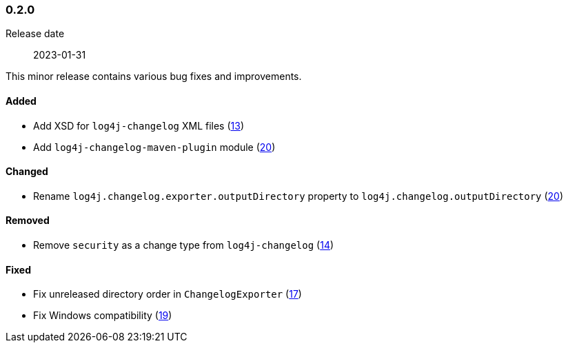 ////
    Licensed to the Apache Software Foundation (ASF) under one or more
    contributor license agreements.  See the NOTICE file distributed with
    this work for additional information regarding copyright ownership.
    The ASF licenses this file to You under the Apache License, Version 2.0
    (the "License"); you may not use this file except in compliance with
    the License.  You may obtain a copy of the License at

    http://www.apache.org/licenses/LICENSE-2.0

    Unless required by applicable law or agreed to in writing, software
    distributed under the License is distributed on an "AS IS" BASIS,
    WITHOUT WARRANTIES OR CONDITIONS OF ANY KIND, either express or implied.
    See the License for the specific language governing permissions and
    limitations under the License.
////

////
    ██     ██  █████  ██████  ███    ██ ██ ███    ██  ██████  ██
    ██     ██ ██   ██ ██   ██ ████   ██ ██ ████   ██ ██       ██
    ██  █  ██ ███████ ██████  ██ ██  ██ ██ ██ ██  ██ ██   ███ ██
    ██ ███ ██ ██   ██ ██   ██ ██  ██ ██ ██ ██  ██ ██ ██    ██
     ███ ███  ██   ██ ██   ██ ██   ████ ██ ██   ████  ██████  ██

    IF THIS FILE DOESN'T HAVE A `.ftl` SUFFIX, IT IS AUTO-GENERATED, DO NOT EDIT IT!

    Version-specific release notes (`7.8.0.adoc`, etc.) are generated from `src/changelog/*/.release-notes.adoc.ftl`.
    Auto-generation happens during `generate-sources` phase of Maven.
    Hence, you must always

    1. Find and edit the associated `.release-notes.adoc.ftl`
    2. Run `./mvnw generate-sources`
    3. Commit both `.release-notes.adoc.ftl` and the generated `7.8.0.adoc`
////

[#release-notes-0-2-0]
=== 0.2.0

Release date:: 2023-01-31

This minor release contains various bug fixes and improvements.


==== Added

* Add XSD for `log4j-changelog` XML files (https://github.com/apache/logging-log4j-tools/issues/13[13])
* Add `log4j-changelog-maven-plugin` module (https://github.com/apache/logging-log4j-tools/issues/20[20])

==== Changed

* Rename `log4j.changelog.exporter.outputDirectory` property to `log4j.changelog.outputDirectory` (https://github.com/apache/logging-log4j-tools/issues/20[20])

==== Removed

* Remove `security` as a change type from `log4j-changelog` (https://github.com/apache/logging-log4j-tools/issues/14[14])

==== Fixed

* Fix unreleased directory order in `ChangelogExporter` (https://github.com/apache/logging-log4j-tools/issues/17[17])
* Fix Windows compatibility (https://github.com/apache/logging-log4j-tools/issues/19[19])
